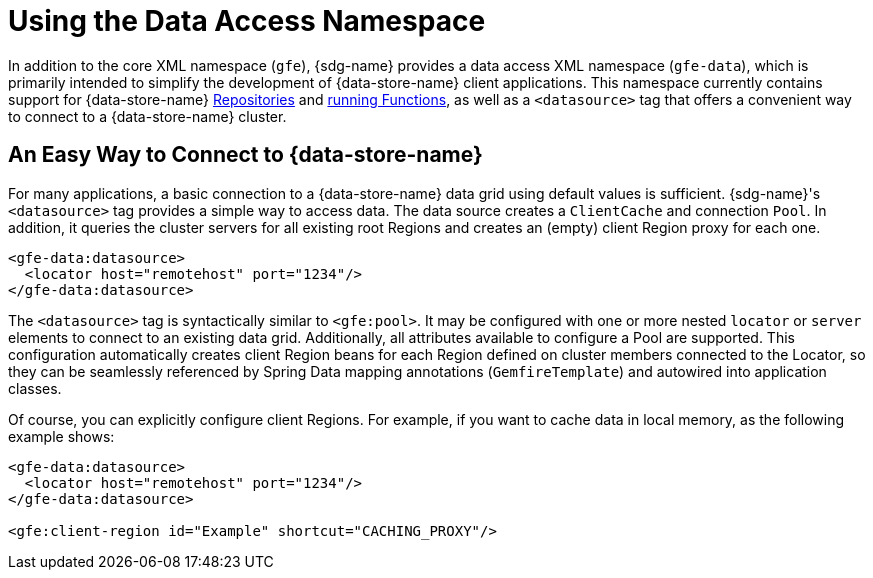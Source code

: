 [[data-access]]
= Using the Data Access Namespace

In addition to the core XML namespace (`gfe`), {sdg-name} provides a data access XML namespace (`gfe-data`),
which is primarily intended to simplify the development of {data-store-name} client applications. This namespace
currently contains support for {data-store-name} <<gemfire-repositories, Repositories>> and <<running-functions,running Functions>>, as well as a `<datasource>` tag that offers a convenient way to connect to
a {data-store-name} cluster.

[[data-access:datasource]]
== An Easy Way to Connect to {data-store-name}

For many applications, a basic connection to a {data-store-name} data grid using default values is sufficient.
{sdg-name}'s `<datasource>` tag provides a simple way to access data. The data source creates a `ClientCache`
and connection `Pool`. In addition, it queries the cluster servers for all existing root Regions and creates
an (empty) client Region proxy for each one.

[source,xml]
----
<gfe-data:datasource>
  <locator host="remotehost" port="1234"/>
</gfe-data:datasource>
----

The `<datasource>` tag is syntactically similar to `<gfe:pool>`. It may be configured with one or more nested `locator`
or `server` elements to connect to an existing data grid. Additionally, all attributes available to configure a Pool
are supported. This configuration automatically creates client Region beans for each Region defined on cluster members
connected to the Locator, so they can be seamlessly referenced by Spring Data mapping annotations (`GemfireTemplate`)
and autowired into application classes.

Of course, you can explicitly configure client Regions. For example, if you want to cache data in local memory,
as the following example shows:

[source,xml]
----
<gfe-data:datasource>
  <locator host="remotehost" port="1234"/>
</gfe-data:datasource>

<gfe:client-region id="Example" shortcut="CACHING_PROXY"/>
----
